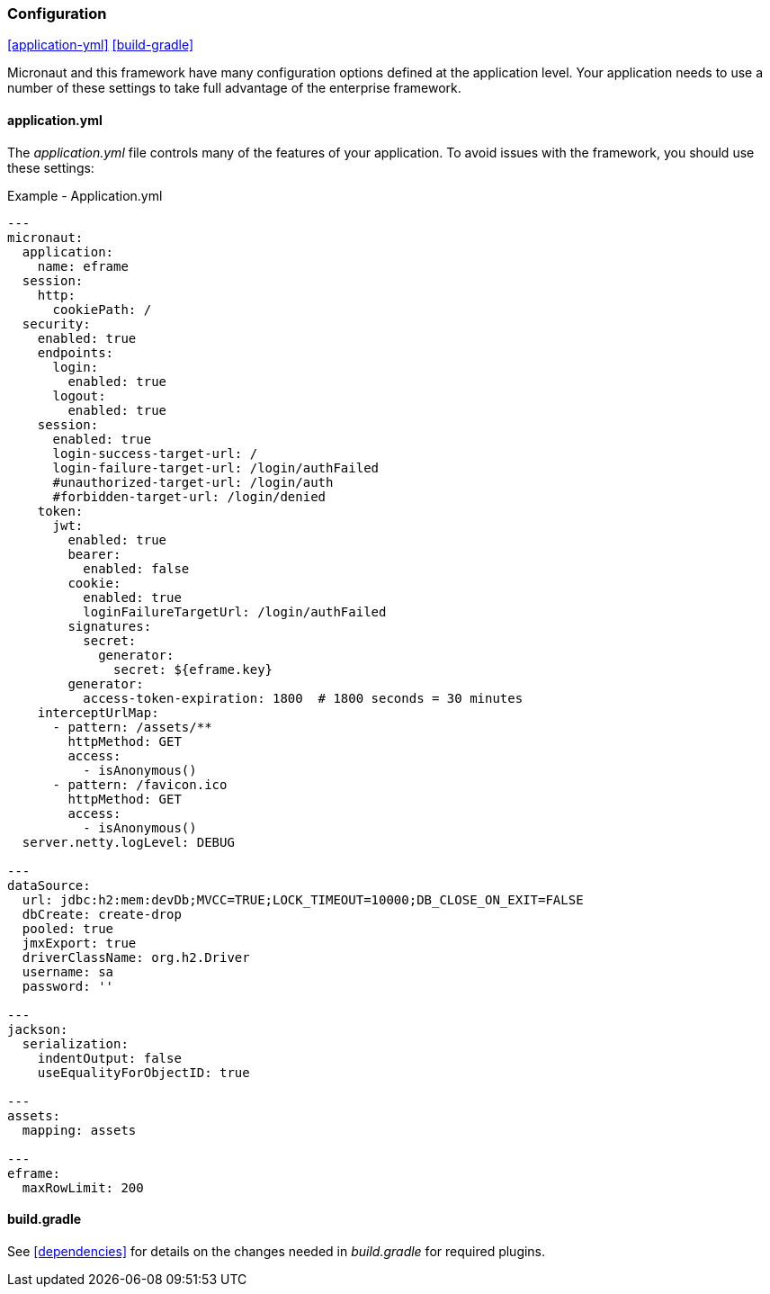 
=== Configuration

ifeval::["{backend}" != "pdf"]
[inline-toc]#<<application-yml>>#
[inline-toc]#<<build-gradle>>#
endif::[]

Micronaut and this framework have many configuration options defined at the application level.
Your application needs to use a number of these settings to take full advantage of the
enterprise framework.


==== application.yml




The _application.yml_ file controls many of the features of your application.
To avoid issues with the framework, you should use these settings:

[source,yaml]
.Example - Application.yml
----

---
micronaut:
  application:
    name: eframe
  session:
    http:
      cookiePath: /
  security:
    enabled: true
    endpoints:
      login:
        enabled: true
      logout:
        enabled: true
    session:
      enabled: true
      login-success-target-url: /
      login-failure-target-url: /login/authFailed
      #unauthorized-target-url: /login/auth
      #forbidden-target-url: /login/denied
    token:
      jwt:
        enabled: true
        bearer:
          enabled: false
        cookie:
          enabled: true
          loginFailureTargetUrl: /login/authFailed
        signatures:
          secret:
            generator:
              secret: ${eframe.key}
        generator:
          access-token-expiration: 1800  # 1800 seconds = 30 minutes
    interceptUrlMap:
      - pattern: /assets/**
        httpMethod: GET
        access:
          - isAnonymous()
      - pattern: /favicon.ico
        httpMethod: GET
        access:
          - isAnonymous()
  server.netty.logLevel: DEBUG

---
dataSource:
  url: jdbc:h2:mem:devDb;MVCC=TRUE;LOCK_TIMEOUT=10000;DB_CLOSE_ON_EXIT=FALSE
  dbCreate: create-drop
  pooled: true
  jmxExport: true
  driverClassName: org.h2.Driver
  username: sa
  password: ''

---
jackson:
  serialization:
    indentOutput: false
    useEqualityForObjectID: true

---
assets:
  mapping: assets

---
eframe:
  maxRowLimit: 200

----




==== build.gradle

See <<dependencies>> for details on the changes needed in _build.gradle_ for required plugins.

